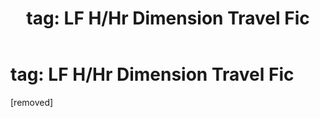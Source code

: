 #+TITLE: tag: LF H/Hr Dimension Travel Fic

* tag: LF H/Hr Dimension Travel Fic
:PROPERTIES:
:Score: 1
:DateUnix: 1506155739.0
:DateShort: 2017-Sep-23
:FlairText: Request
:END:
[removed]

